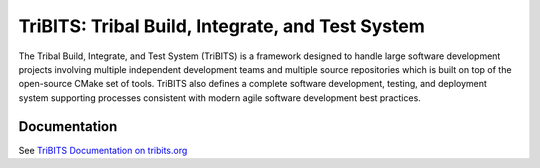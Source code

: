 =================================================
TriBITS: Tribal Build, Integrate, and Test System
=================================================

The Tribal Build, Integrate, and Test System (TriBITS) is a framework designed
to handle large software development projects involving multiple independent
development teams and multiple source repositories which is built on top of
the open-source CMake set of tools.  TriBITS also defines a complete software
development, testing, and deployment system supporting processes consistent
with modern agile software development best practices.

Documentation
=============

See `TriBITS Documentation on tribits.org <http://tribits.org>`_
